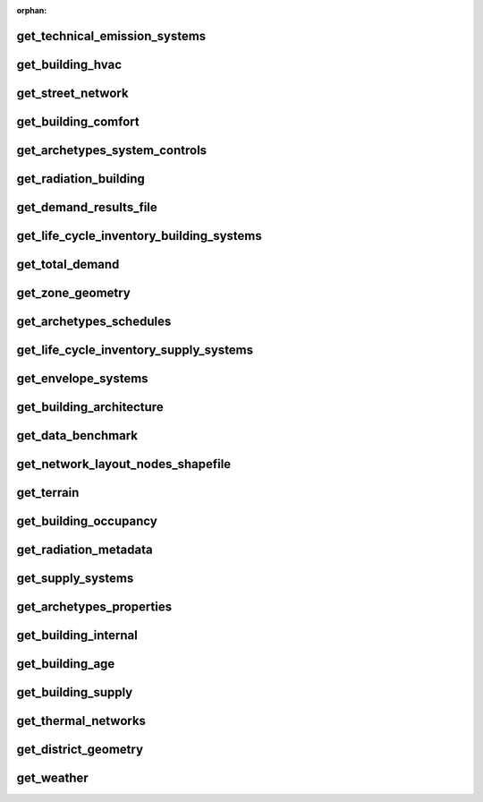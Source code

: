 :orphan:

get_technical_emission_systems
------------------------------


get_building_hvac
-----------------


get_street_network
------------------


get_building_comfort
--------------------


get_archetypes_system_controls
------------------------------


get_radiation_building
----------------------


get_demand_results_file
-----------------------


get_life_cycle_inventory_building_systems
-----------------------------------------


get_total_demand
----------------


get_zone_geometry
-----------------


get_archetypes_schedules
------------------------


get_life_cycle_inventory_supply_systems
---------------------------------------


get_envelope_systems
--------------------


get_building_architecture
-------------------------


get_data_benchmark
------------------


get_network_layout_nodes_shapefile
----------------------------------


get_terrain
-----------


get_building_occupancy
----------------------


get_radiation_metadata
----------------------


get_supply_systems
------------------


get_archetypes_properties
-------------------------


get_building_internal
---------------------


get_building_age
----------------


get_building_supply
-------------------


get_thermal_networks
--------------------


get_district_geometry
---------------------


get_weather
-----------

